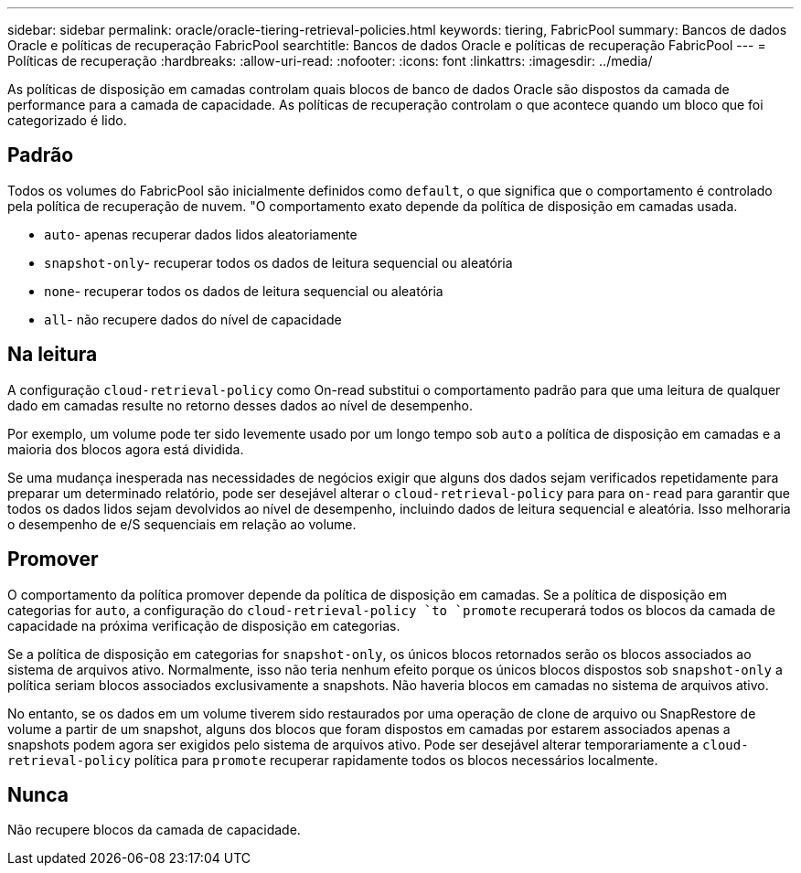 ---
sidebar: sidebar 
permalink: oracle/oracle-tiering-retrieval-policies.html 
keywords: tiering, FabricPool 
summary: Bancos de dados Oracle e políticas de recuperação FabricPool 
searchtitle: Bancos de dados Oracle e políticas de recuperação FabricPool 
---
= Políticas de recuperação
:hardbreaks:
:allow-uri-read: 
:nofooter: 
:icons: font
:linkattrs: 
:imagesdir: ../media/


[role="lead"]
As políticas de disposição em camadas controlam quais blocos de banco de dados Oracle são dispostos da camada de performance para a camada de capacidade. As políticas de recuperação controlam o que acontece quando um bloco que foi categorizado é lido.



== Padrão

Todos os volumes do FabricPool são inicialmente definidos como `default`, o que significa que o comportamento é controlado pela política de recuperação de nuvem. "O comportamento exato depende da política de disposição em camadas usada.

* `auto`- apenas recuperar dados lidos aleatoriamente
* `snapshot-only`- recuperar todos os dados de leitura sequencial ou aleatória
* `none`- recuperar todos os dados de leitura sequencial ou aleatória
* `all`- não recupere dados do nível de capacidade




== Na leitura

A configuração `cloud-retrieval-policy` como On-read substitui o comportamento padrão para que uma leitura de qualquer dado em camadas resulte no retorno desses dados ao nível de desempenho.

Por exemplo, um volume pode ter sido levemente usado por um longo tempo sob `auto` a política de disposição em camadas e a maioria dos blocos agora está dividida.

Se uma mudança inesperada nas necessidades de negócios exigir que alguns dos dados sejam verificados repetidamente para preparar um determinado relatório, pode ser desejável alterar o `cloud-retrieval-policy` para para `on-read` para garantir que todos os dados lidos sejam devolvidos ao nível de desempenho, incluindo dados de leitura sequencial e aleatória. Isso melhoraria o desempenho de e/S sequenciais em relação ao volume.



== Promover

O comportamento da política promover depende da política de disposição em camadas. Se a política de disposição em categorias for `auto`, a configuração do `cloud-retrieval-policy `to `promote` recuperará todos os blocos da camada de capacidade na próxima verificação de disposição em categorias.

Se a política de disposição em categorias for `snapshot-only`, os únicos blocos retornados serão os blocos associados ao sistema de arquivos ativo. Normalmente, isso não teria nenhum efeito porque os únicos blocos dispostos sob `snapshot-only` a política seriam blocos associados exclusivamente a snapshots. Não haveria blocos em camadas no sistema de arquivos ativo.

No entanto, se os dados em um volume tiverem sido restaurados por uma operação de clone de arquivo ou SnapRestore de volume a partir de um snapshot, alguns dos blocos que foram dispostos em camadas por estarem associados apenas a snapshots podem agora ser exigidos pelo sistema de arquivos ativo. Pode ser desejável alterar temporariamente a `cloud-retrieval-policy` política para `promote` recuperar rapidamente todos os blocos necessários localmente.



== Nunca

Não recupere blocos da camada de capacidade.
